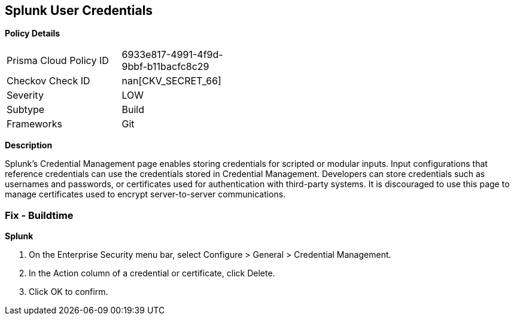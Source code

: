 == Splunk User Credentials


*Policy Details* 

[width=45%]
[cols="1,1"]
|=== 
|Prisma Cloud Policy ID 
| 6933e817-4991-4f9d-9bbf-b11bacfc8c29

|Checkov Check ID 
| nan[CKV_SECRET_66]

|Severity
|LOW

|Subtype
|Build

|Frameworks
|Git

|=== 



*Description* 


Splunk's Credential Management page enables storing credentials for scripted or modular inputs.
Input configurations that reference credentials can use the credentials stored in Credential Management.
Developers can store credentials such as usernames and passwords, or certificates used for authentication with third-party systems.
It is discouraged to use this page to manage certificates used to encrypt server-to-server communications.

=== Fix - Buildtime


*Splunk* 



. On the Enterprise Security menu bar, select Configure > General > Credential Management.

. In the Action column of a credential or certificate, click Delete.

. Click OK to confirm.
